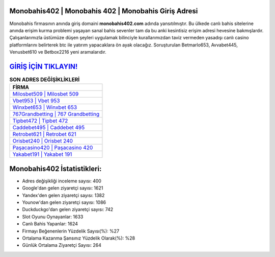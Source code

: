﻿Monobahis402 | Monobahis 402 | Monobahis Giriş Adresi
===================================

.. image:: images/monobahis-giris.jpg
   :width: 600
   
Monobahis firmasının anında giriş domaini **monobahis402.com** adında yansıtılmıştır. Bu ülkede canlı bahis sitelerine anında erişim kurma problemi yaşayan sanal bahis sevenler tam da bu anki kesintisiz erişim adresi hevesine bakmışlardır. Çalışanlarımızla üstümüze düşen şeyleri uygulamak bilinciyle kurallarımızdan taviz vermeden yasadışı canlı casino platformlarını belirterek btc ile yatırım yapacaklara ön ayak olacağız. Soruşturulan Betmarlo653, Avvabet445, Venusbet610 ve Betbox2216 yeni aramalarıdır.

`GİRİŞ İÇİN TIKLAYIN! <https://uclck.me/gonow>`_
==============

.. list-table:: **SON ADRES DEĞİŞİKLİKLERİ**
   :widths: 100
   :header-rows: 1

   * - FİRMA
   * - `Milosbet509 | Milosbet 509 <milosbet509-milosbet-509-milosbet-giris-adresi.html>`_
   * - `Vbet953 | Vbet 953 <vbet953-vbet-953-vbet-giris-adresi.html>`_
   * - `Winxbet653 | Winxbet 653 <winxbet653-winxbet-653-winxbet-giris-adresi.html>`_	 
   * - `767Grandbetting | 767 Grandbetting <767grandbetting-767-grandbetting-grandbetting-giris-adresi.html>`_	 
   * - `Tipbet472 | Tipbet 472 <tipbet472-tipbet-472-tipbet-giris-adresi.html>`_ 
   * - `Caddebet495 | Caddebet 495 <caddebet495-caddebet-495-caddebet-giris-adresi.html>`_
   * - `Retrobet621 | Retrobet 621 <retrobet621-retrobet-621-retrobet-giris-adresi.html>`_	 
   * - `Orisbet240 | Orisbet 240 <orisbet240-orisbet-240-orisbet-giris-adresi.html>`_
   * - `Paşacasino420 | Paşacasino 420 <pasacasino420-pasacasino-420-pasacasino-giris-adresi.html>`_
   * - `Yakabet191 | Yakabet 191 <yakabet191-yakabet-191-yakabet-giris-adresi.html>`_
	 
Monobahis402 İstatistikleri:
===================================	 
* Adres değişikliği inceleme sayısı: 400
* Google'dan gelen ziyaretçi sayısı: 1621
* Yandex'den gelen ziyaretçi sayısı: 1382
* Younow'dan gelen ziyaretçi sayısı: 1086
* Duckduckgo'dan gelen ziyaretçi sayısı: 742
* Slot Oyunu Oynayanlar: 1633
* Canlı Bahis Yapanlar: 1624
* Firmayı Beğenenlerin Yüzdelik Sayısı(%): %27
* Ortalama Kazanma Şansınız Yüzdelik Olarak(%): %28
* Günlük Ortalama Ziyaretçi Sayısı: 264
